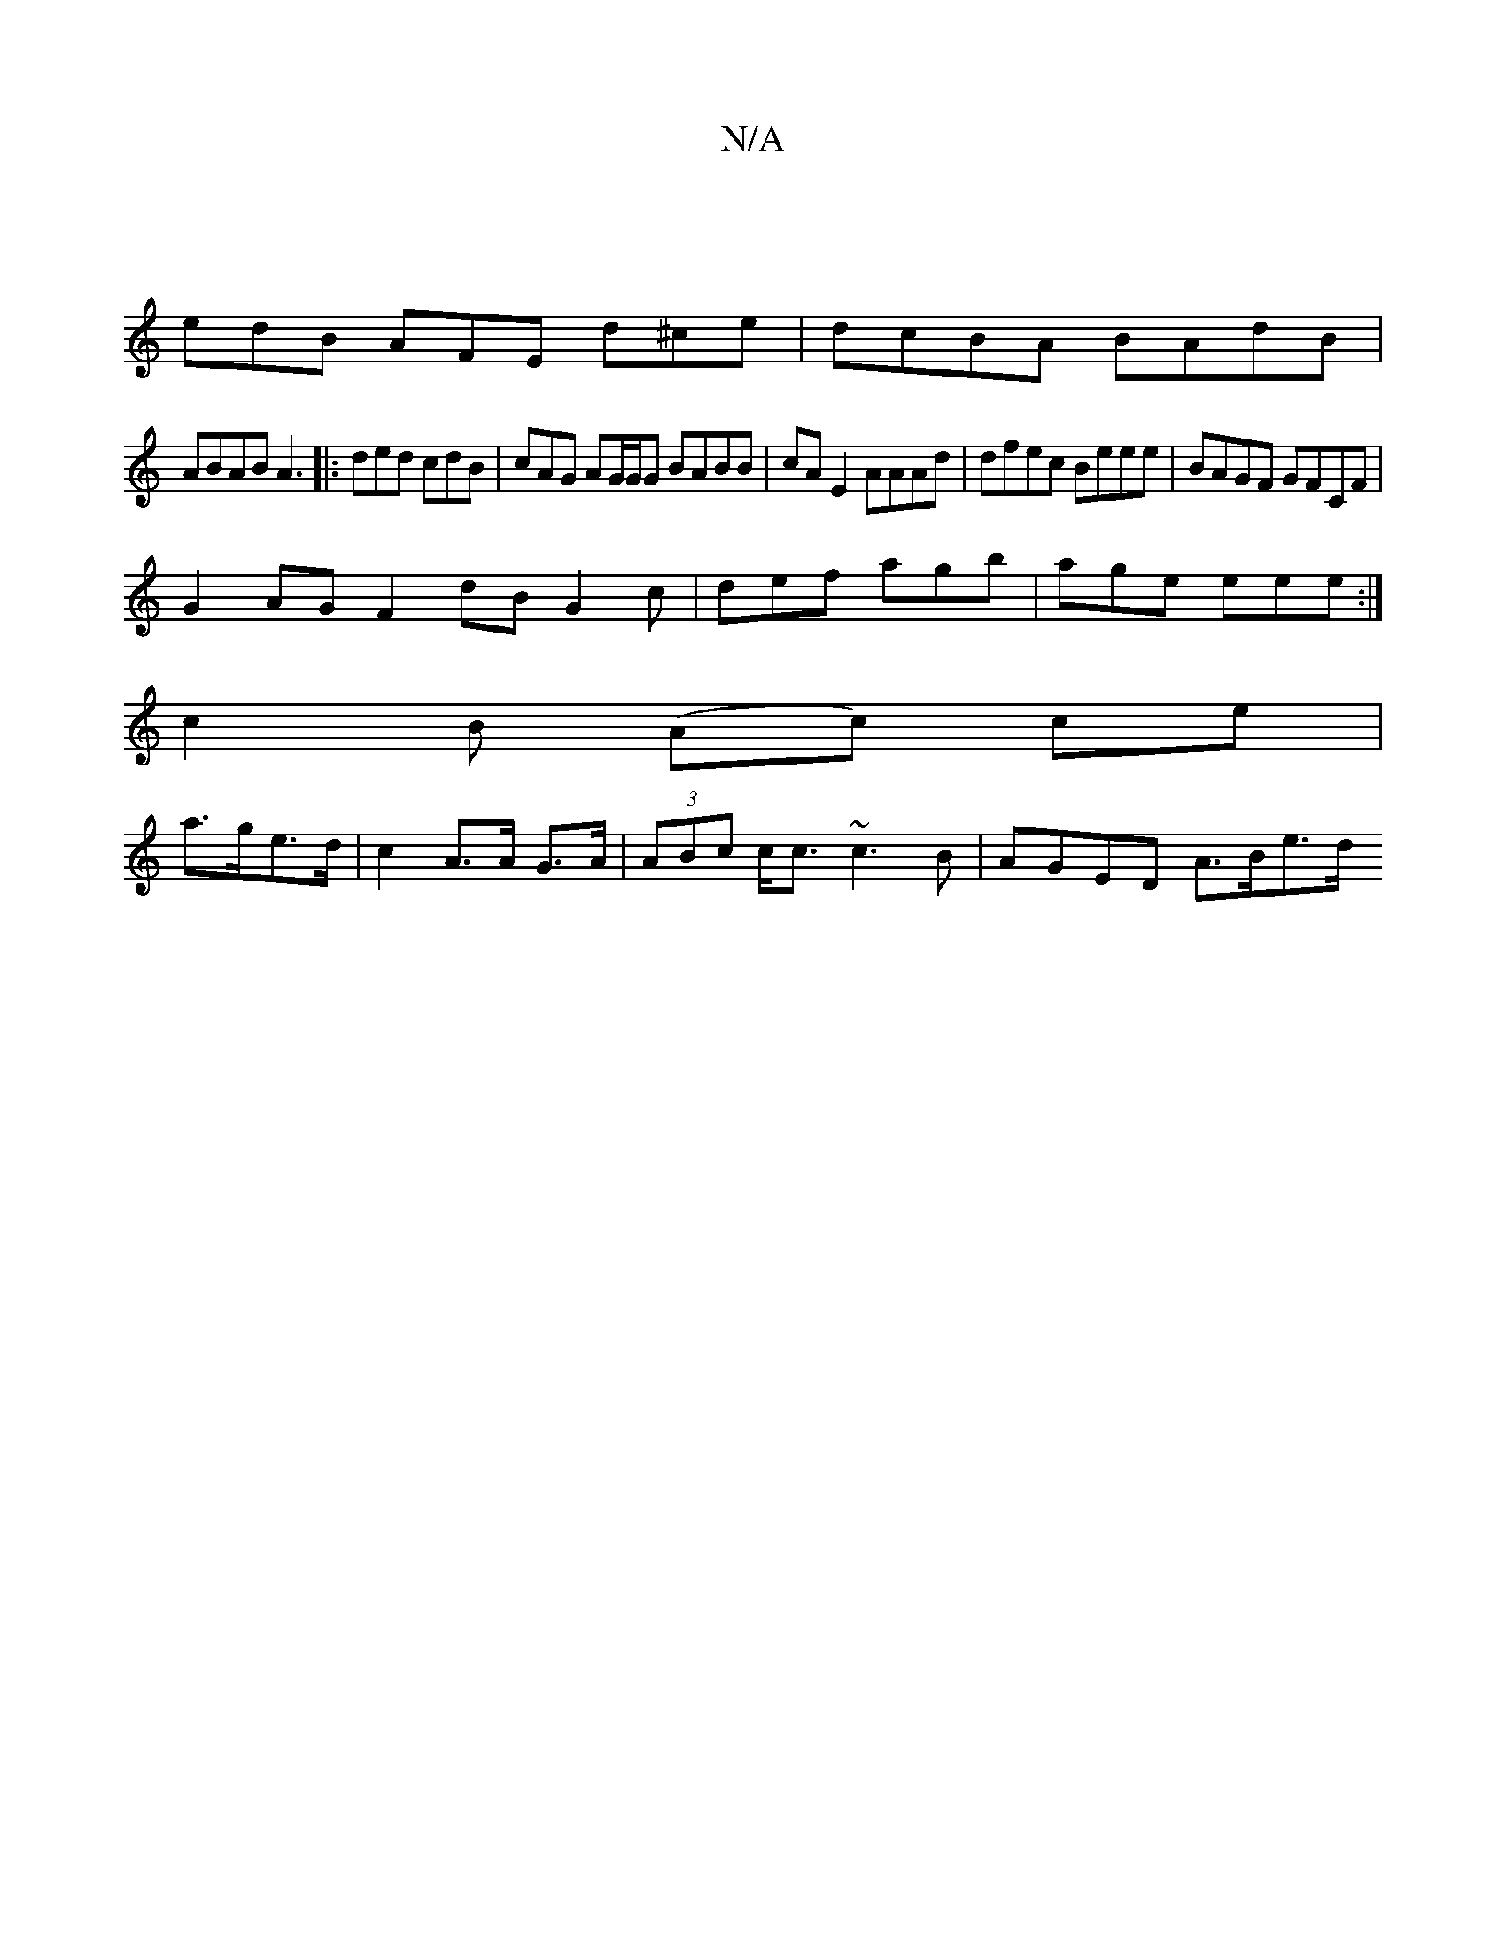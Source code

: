 X:1
T:N/A
M:4/4
R:N/A
K:Cmajor
 |
edB AFE d^ce|dcBA BAdB|
ABAB A3 |: ded cdB | cAG AG/G/G BABB|cA E2 AAAd | dfec Beee | BAGF GFCF|
G2AG F2 dB G2 c|def agb | age eee :|
c2 B (Ac) ce|
a>ge>d | c2 A>A G>A | (3ABc c<c ~c3 B|AGED A>Be>d